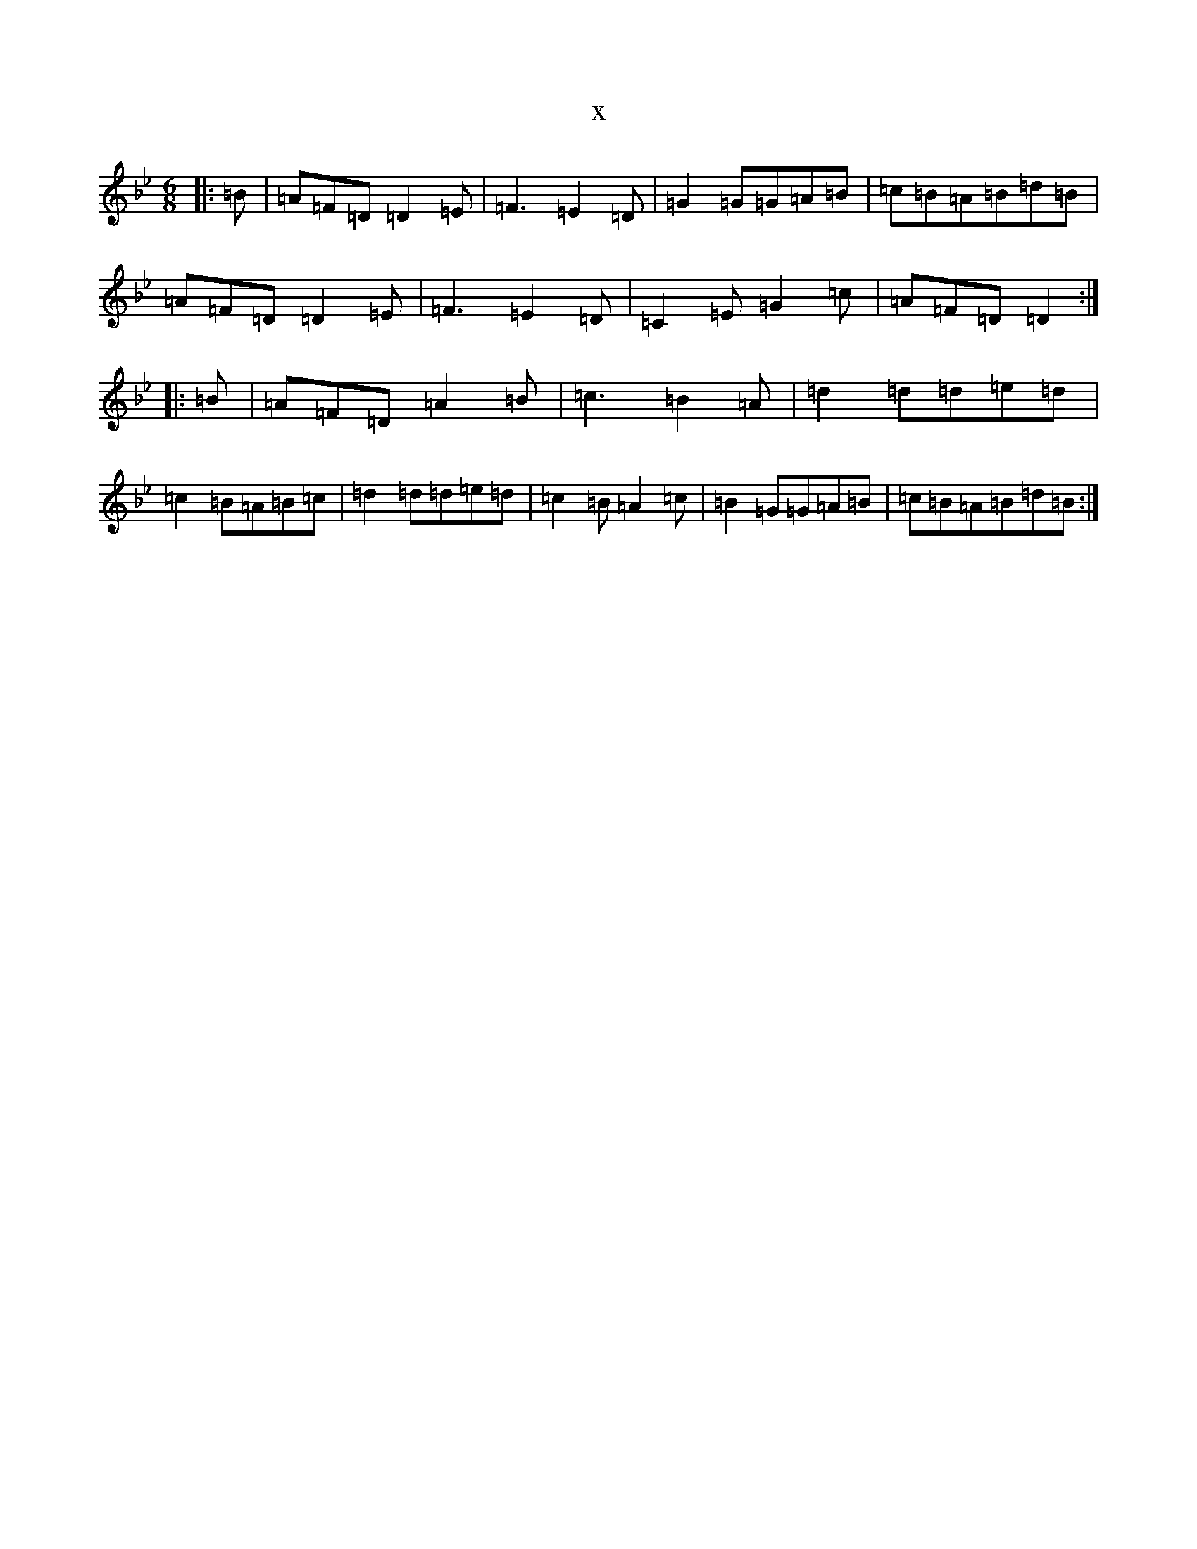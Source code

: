 X:4606
T:x
L:1/8
M:6/8
K: C Dorian
|:=B|=A=F=D=D2=E|=F3=E2=D|=G2=G=G=A=B|=c=B=A=B=d=B|=A=F=D=D2=E|=F3=E2=D|=C2=E=G2=c|=A=F=D=D2:||:=B|=A=F=D=A2=B|=c3=B2=A|=d2=d=d=e=d|=c2=B=A=B=c|=d2=d=d=e=d|=c2=B=A2=c|=B2=G=G=A=B|=c=B=A=B=d=B:|